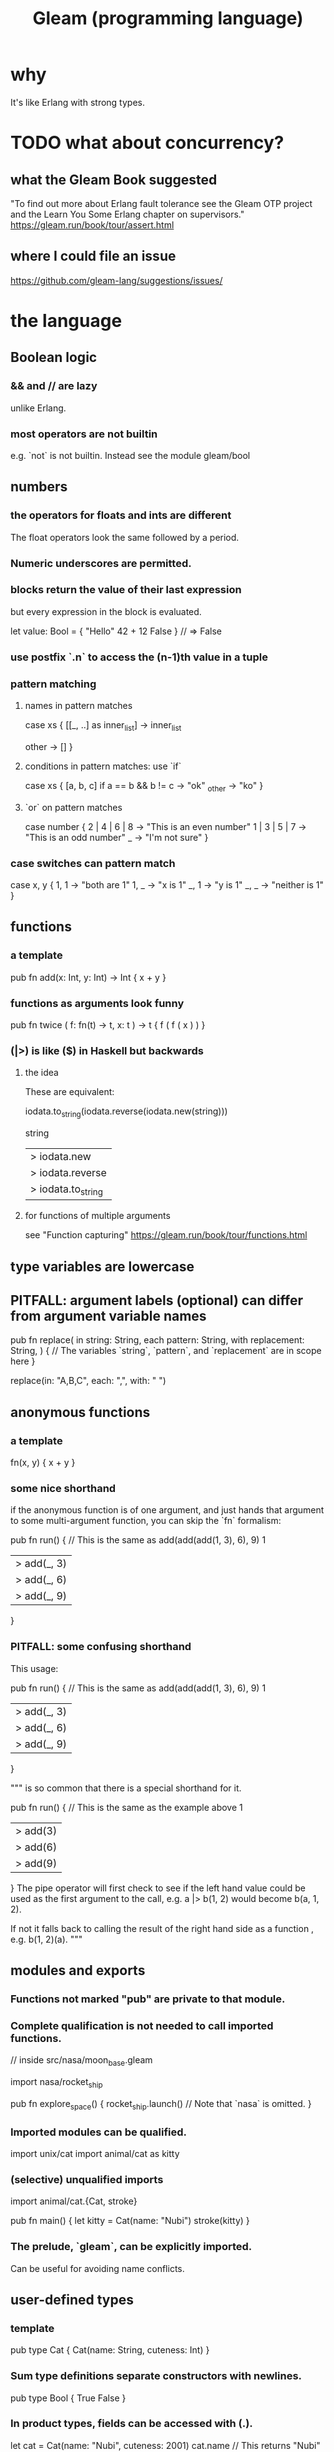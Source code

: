 :PROPERTIES:
:ID:       0022503a-7ad9-4779-8006-661464de9f91
:END:
#+title: Gleam (programming language)
* why
  It's like Erlang with strong types.
* TODO what about concurrency?
** what the Gleam Book suggested
   "To find out more about Erlang fault tolerance see the Gleam OTP project and the Learn You Some Erlang chapter on supervisors."
   https://gleam.run/book/tour/assert.html
** where I could file an issue
   https://github.com/gleam-lang/suggestions/issues/
* the language
** Boolean logic
*** && and // are lazy
    unlike Erlang.
*** most operators are not builtin
    e.g. `not` is not builtin.
    Instead see the module
      gleam/bool
** numbers
*** the operators for floats and ints are different
    The float operators look the same followed by a period.
*** Numeric underscores are permitted.
*** blocks return the value of their last expression
    but every expression in the block is evaluated.

    let value: Bool = {
        "Hello"
        42 + 12
        False
    } // => False
*** use postfix `.n` to access the (n-1)th value in a tuple
*** pattern matching
**** names in pattern matches
     case xs {
       [[_, ..] as inner_list] -> inner_list
         # The _ ensures the list is nonempty.
       other -> []
     }
**** conditions in pattern matches: use `if`
     case xs {
       [a, b, c] if a == b && b != c -> "ok"
       _other -> "ko"
     }
**** `or` on pattern matches
     case number {
       2 | 4 | 6 | 8 -> "This is an even number"
       1 | 3 | 5 | 7 -> "This is an odd number"
       _ -> "I'm not sure"
     }
*** case switches can pattern match
    case x, y {
      1, 1 -> "both are 1"
      1, _ -> "x is 1"
      _, 1 -> "y is 1"
      _, _ -> "neither is 1"
    }
** functions
*** a template
    pub fn add(x: Int, y: Int) -> Int {
      x + y
    }
*** functions as arguments look funny
    pub fn twice ( f: fn(t) -> t,
                   x: t )
		   -> t {
      f ( f ( x ) )
    }
*** (|>) is like ($) in Haskell but backwards
**** the idea
     These are equivalent:

     iodata.to_string(iodata.reverse(iodata.new(string)))

     string
     |> iodata.new
     |> iodata.reverse
     |> iodata.to_string
**** for functions of multiple arguments
     see "Function capturing"
     https://gleam.run/book/tour/functions.html
** type variables are lowercase
** PITFALL: argument labels (optional) can differ from argument variable names
   pub fn replace(
     in string: String,
     each pattern: String,
     with replacement: String,
   ) {
     // The variables `string`, `pattern`, and `replacement` are in scope here
   }

   replace(in: "A,B,C", each: ",", with: " ")
** anonymous functions
*** a template
    fn(x, y) { x + y }
*** some nice shorthand
    if the anonymous function is of one argument,
    and just hands that argument to some multi-argument function,
    you can skip the `fn` formalism:

    pub fn run() {
      // This is the same as add(add(add(1, 3), 6), 9)
      1
      |> add(_, 3)
      |> add(_, 6)
      |> add(_, 9)
    }
*** PITFALL: some confusing shorthand
    This usage:

    pub fn run() {
      // This is the same as add(add(add(1, 3), 6), 9)
      1
      |> add(_, 3)
      |> add(_, 6)
      |> add(_, 9)
    }

    """
    is so common that there is a special shorthand for it.

    pub fn run() {
      // This is the same as the example above
      1
      |> add(3)
      |> add(6)
      |> add(9)
    }
    The pipe operator will first check to see if the left hand value
    could be used as the first argument to the call,
    e.g. a |> b(1, 2) would become b(a, 1, 2).

    If not it falls back to calling the result of the right hand side
    as a function , e.g. b(1, 2)(a).
    """
** modules and exports
*** Functions not marked "pub" are private to that module.
*** Complete qualification is not needed to call imported functions.
    // inside src/nasa/moon_base.gleam

    import nasa/rocket_ship

    pub fn explore_space() {
      rocket_ship.launch() // Note that `nasa` is omitted.
    }
*** Imported modules can be qualified.
    import unix/cat
    import animal/cat as kitty
*** (selective) unqualified imports
    import animal/cat.{Cat, stroke}

    pub fn main() {
      let kitty = Cat(name: "Nubi")
      stroke(kitty)
    }
*** The prelude, `gleam`, can be explicitly imported.
    Can be useful for avoiding name conflicts.
** user-defined types
*** template
    pub type Cat {
      Cat(name: String, cuteness: Int)
    }
*** Sum type definitions separate constructors with newlines.
    pub type Bool {
      True
      False
    }
*** In product types, fields can be accessed with (.).
    let cat = Cat(name: "Nubi", cuteness: 2001)
    cat.name // This returns "Nubi"
*** generic types
    pub type Box(inner_type) {
      Box(inner: inner_type)
    }
*** `opaque` lets a public type's fields and constructors be private.
    pub opaque type Counter {
      Counter(value: Int)
    }
*** record updates
    Use `..<name>` to fill in the unspecified records.
    PITFALL: Records is immutable; "updates" actually create new data.
**** example
     pub type Person {
       Person(
         name: String,
         age: Int,
         is_happy: Bool,
       )
     }

     pub fn have_birthday(person) {
       Person(..person, age: person.age + 1, is_happy: true)
     }
** Result (type)
   pub type Result(value, reason) {
     Ok(value)
     Error(reason)
   }
** `try` short-circuits Result computations.
   try int_a = parse_int(a)
   try int_b = parse_int(b)
   try int_c = parse_int(c)
   Ok(int_a + int_b + int_c)
** `assert` can bind variables and crash.
    assert Ok(i) = parse_int("123")
    // If it matched, now `i` is 123.
    // If it didn't, the assert has crashed.
** `todo` is like Haskell's "error"
*** The message is optional.
    fn favourite_number() -> Int {
      todo("We're going to decide which number is best tomorrow")
    }
*** Can be used for type inspection.
    fn main() {
      my_complicated_function(
        // What type does this function take again...?
        todo
      )
    }
** constants
   pub const numberOfDucks : Int = 100
** type alias
   pub type Headers =
     List(#(String, String))
** SKIPPED: bit strings
   https://gleam.run/book/tour/bit-strings.html
** SKIPPED: external (BEAM) functions
   https://gleam.run/book/tour/external-functions.html
** SKIPPED: external (BEAM) types
   https://gleam.run/book/tour/external-types.html
